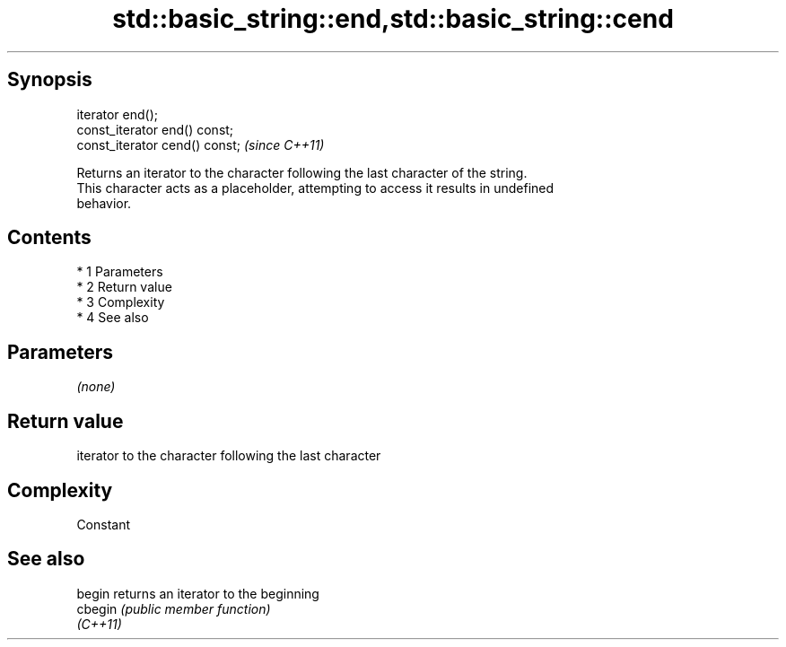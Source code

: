 .TH std::basic_string::end,std::basic_string::cend 3 "Apr 19 2014" "1.0.0" "C++ Standard Libary"
.SH Synopsis
   iterator end();
   const_iterator end() const;
   const_iterator cend() const;  \fI(since C++11)\fP

   Returns an iterator to the character following the last character of the string.
   This character acts as a placeholder, attempting to access it results in undefined
   behavior.

.SH Contents

     * 1 Parameters
     * 2 Return value
     * 3 Complexity
     * 4 See also

.SH Parameters

   \fI(none)\fP

.SH Return value

   iterator to the character following the last character

.SH Complexity

   Constant

.SH See also

   begin   returns an iterator to the beginning
   cbegin  \fI(public member function)\fP
   \fI(C++11)\fP
